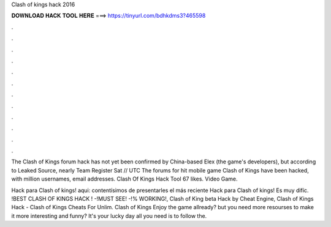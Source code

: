 Clash of kings hack 2016



𝐃𝐎𝐖𝐍𝐋𝐎𝐀𝐃 𝐇𝐀𝐂𝐊 𝐓𝐎𝐎𝐋 𝐇𝐄𝐑𝐄 ===> https://tinyurl.com/bdhkdms3?465598



.



.



.



.



.



.



.



.



.



.



.



.

The Clash of Kings forum hack has not yet been confirmed by China-based Elex (the game's developers), but according to Leaked Source, nearly  Team Register Sat // UTC The forums for hit mobile game Clash of Kings have been hacked, with million usernames, email addresses. Clash Of Kings Hack Tool 67 likes. Video Game.

Hack para Clash of kings! aqui:  contentísimos de presentarles el más reciente Hack para Clash of kings! Es muy difíc. !BEST CLASH OF KINGS HACK ! -!MUST SEE! -!% WORKING!, Clash of King beta Hack by Cheat Engine, Clash of Kings Hack - Clash of Kings Cheats For Unlim. Clash of Kings Enjoy the game allready? but you need more resourses to make it more interesting and funny? It's your lucky day all you need is to follow the.
